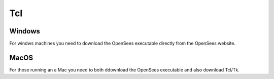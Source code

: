 Tcl
===

Windows
-------

For windws machines you need to download the OpenSees executable directly from the OpenSees website.

MacOS
-----

For those running an a Mac you need to both ddownload the OpenSees executable and also download Tcl/Tk.

